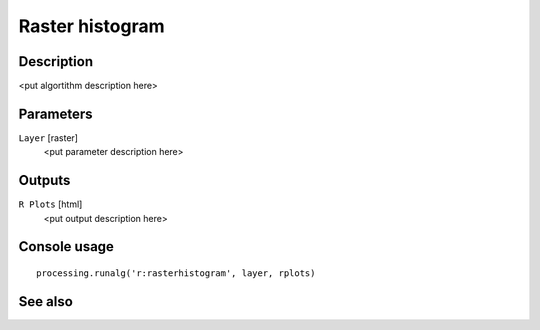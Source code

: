 Raster histogram
================

Description
-----------

<put algortithm description here>

Parameters
----------

``Layer`` [raster]
  <put parameter description here>

Outputs
-------

``R Plots`` [html]
  <put output description here>

Console usage
-------------

::

  processing.runalg('r:rasterhistogram', layer, rplots)

See also
--------

